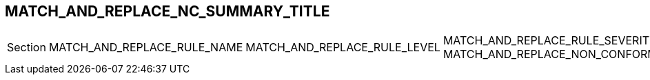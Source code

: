 [.landscape]
<<<
== MATCH_AND_REPLACE_NC_SUMMARY_TITLE
ifeval::["{document-lang}" == "EN"]
The following table lists all non-conformities identified during the audit:
endif::[]
ifeval::["{document-lang}" == "FR"]
Le tableau suivant liste l'ensemble des non-conformités identifiées lors de l'audit :
endif::[]

[cols="<2,<2,^1,^1"]
|===
^| Section ^| MATCH_AND_REPLACE_RULE_NAME | MATCH_AND_REPLACE_RULE_LEVEL | MATCH_AND_REPLACE_RULE_SEVERITY
MATCH_AND_REPLACE_NON_CONFORMITY
|===

[.portrait]
<<<
